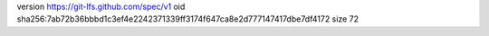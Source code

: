 version https://git-lfs.github.com/spec/v1
oid sha256:7ab72b36bbbd1c3ef4e2242371339ff3174f647ca8e2d777147417dbe7df4172
size 72

